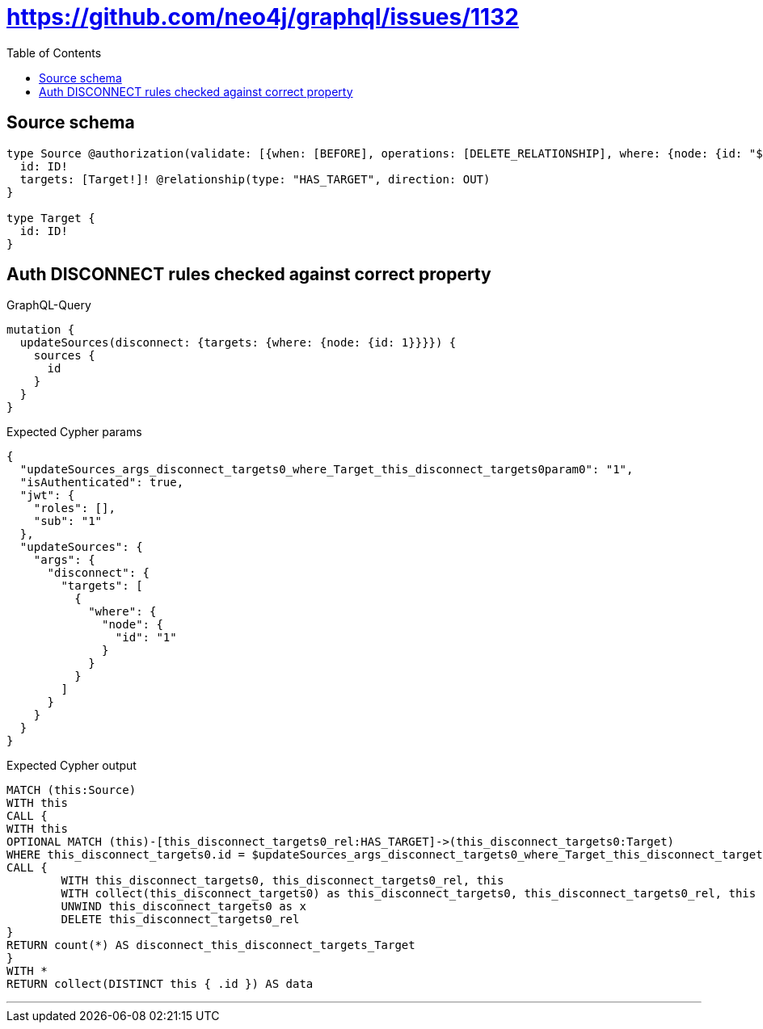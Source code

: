 :toc:

= https://github.com/neo4j/graphql/issues/1132

== Source schema

[source,graphql,schema=true]
----
type Source @authorization(validate: [{when: [BEFORE], operations: [DELETE_RELATIONSHIP], where: {node: {id: "$jwt.sub"}}}]) {
  id: ID!
  targets: [Target!]! @relationship(type: "HAS_TARGET", direction: OUT)
}

type Target {
  id: ID!
}
----
== Auth DISCONNECT rules checked against correct property

.GraphQL-Query
[source,graphql]
----
mutation {
  updateSources(disconnect: {targets: {where: {node: {id: 1}}}}) {
    sources {
      id
    }
  }
}
----

.Expected Cypher params
[source,json]
----
{
  "updateSources_args_disconnect_targets0_where_Target_this_disconnect_targets0param0": "1",
  "isAuthenticated": true,
  "jwt": {
    "roles": [],
    "sub": "1"
  },
  "updateSources": {
    "args": {
      "disconnect": {
        "targets": [
          {
            "where": {
              "node": {
                "id": "1"
              }
            }
          }
        ]
      }
    }
  }
}
----

.Expected Cypher output
[source,cypher]
----
MATCH (this:Source)
WITH this
CALL {
WITH this
OPTIONAL MATCH (this)-[this_disconnect_targets0_rel:HAS_TARGET]->(this_disconnect_targets0:Target)
WHERE this_disconnect_targets0.id = $updateSources_args_disconnect_targets0_where_Target_this_disconnect_targets0param0 AND apoc.util.validatePredicate(NOT ($isAuthenticated = true AND ($jwt.sub IS NOT NULL AND this.id = $jwt.sub)), "@neo4j/graphql/FORBIDDEN", [0])
CALL {
	WITH this_disconnect_targets0, this_disconnect_targets0_rel, this
	WITH collect(this_disconnect_targets0) as this_disconnect_targets0, this_disconnect_targets0_rel, this
	UNWIND this_disconnect_targets0 as x
	DELETE this_disconnect_targets0_rel
}
RETURN count(*) AS disconnect_this_disconnect_targets_Target
}
WITH *
RETURN collect(DISTINCT this { .id }) AS data
----

'''

